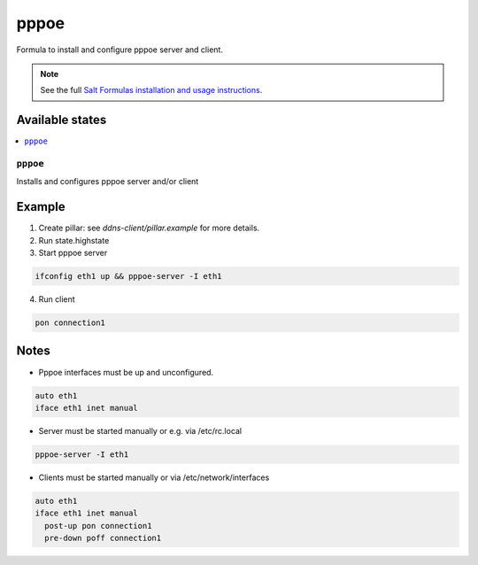 =====
pppoe
=====

Formula to install and configure pppoe server and client.

.. note::

    See the full `Salt Formulas installation and usage instructions
    <http://docs.saltstack.com/en/latest/topics/development/conventions/formulas.html>`_.

Available states
================

.. contents::
    :local:

``pppoe``
--------

Installs and configures pppoe server and/or client

Example
=======

1. Create pillar: see *ddns-client/pillar.example* for more details.

2. Run state.highstate

3. Start pppoe server

.. code::

    ifconfig eth1 up && pppoe-server -I eth1

4. Run client

.. code::

    pon connection1

Notes
=====

* Pppoe interfaces must be up and unconfigured.

.. code::

    auto eth1
    iface eth1 inet manual

* Server must be started manually or e.g. via /etc/rc.local

.. code::

    pppoe-server -I eth1

* Clients must be started manually or via /etc/network/interfaces

.. code::

    auto eth1
    iface eth1 inet manual
      post-up pon connection1
      pre-down poff connection1
